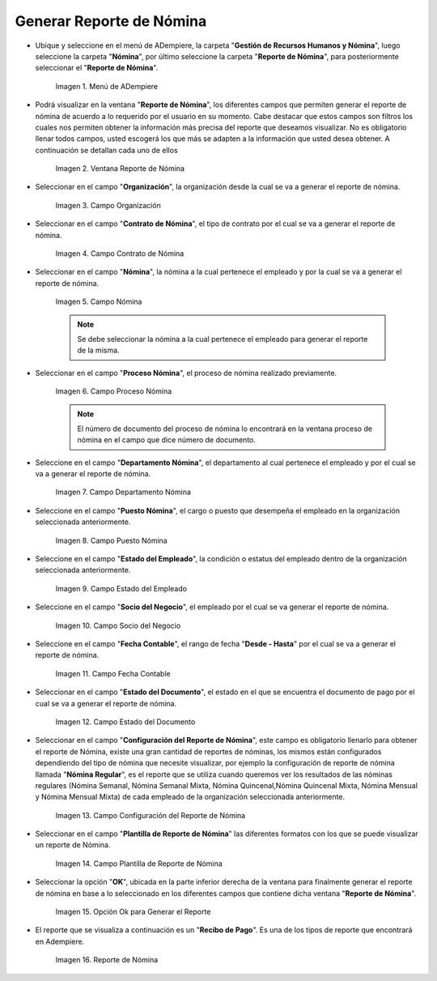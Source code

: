 .. |Menú de ADempiere| image:: resources/menu-reporte-nomina.png
.. |Ventana Reporte de Nómina| image:: resources/vent-reporte-nomina.png
.. |Campo Organización| image:: resources/campo-organizacion.png
.. |Campo Contrato de Nómina| image:: resources/campo-contrato-nomina.png
.. |Campo Nómina del Empleado| image:: resources/campo-nomina-empleado.png
.. |Campo Proceso Nómina| image:: resources/campo-proceso-nomina.png
.. |Campo Departamento Nómina| image:: resources/campo-depart-nomina.png
.. |Campo Puesto Nómina| image:: resources/campo-puesto-nomina.png
.. |Campo Estado del Empleado| image:: resources/campo-estado-empleado.png
.. |Campo Socio del Negocio| image:: resources/campo-socio-negocio.png
.. |Campo Fecha Contable| image:: resources/campo-fecha.png
.. |Campo Estado del Documento| image:: resources/campo-estado-documento.png
.. |Campo Configuración del Reporte de Nómina| image:: resources/conf-reporte-nomina.png
.. |Opción OK para generar el reporte| image:: resources/opcion-ok.png
.. |Reporte de Nómina| image:: resources/reporte-nomina.png
.. |Campo Plantilla de Reporte de Nómina| image:: resources/plantilla.png

.. _documento/reporte-de-nómina:

**Generar Reporte de Nómina**
=============================

- Ubique y seleccione en el menú de ADempiere, la carpeta "**Gestión de Recursos Humanos y Nómina**", luego seleccione la carpeta "**Nómina**", por último seleccione la carpeta "**Reporte de Nómina**", para posteriormente seleccionar el "**Reporte de Nómina**".

    |Menú de ADempiere|

    Imagen 1. Menú de ADempiere

- Podrá visualizar en la ventana "**Reporte de Nómina**", los diferentes campos que permiten generar el reporte de nómina de acuerdo a lo requerido por el usuario en su momento. Cabe destacar que estos campos son filtros  los cuales nos permiten obtener la información más precisa del reporte que deseamos visualizar. No es obligatorio llenar todos campos, usted escogerá los que más se adapten a la información que usted desea obtener. A continuación se detallan cada uno de ellos

    |Ventana Reporte de Nómina|

    Imagen 2. Ventana Reporte de Nómina

- Seleccionar en el campo "**Organización**", la organización desde la cual se va a generar el reporte de nómina.

    |Campo Organización|

    Imagen 3. Campo Organización

- Seleccionar en el campo "**Contrato de Nómina**", el tipo de contrato por el cual se va a generar el reporte de nómina.

    |Campo Contrato de Nómina|

    Imagen 4. Campo Contrato de Nómina

- Seleccionar en el campo "**Nómina**", la nómina a la cual pertenece el empleado y por la cual se va a generar el reporte de nómina.

    |Campo Nómina del Empleado|

    Imagen 5. Campo Nómina

    .. note::

        Se debe seleccionar la nómina a la cual pertenece el empleado para generar el reporte de la misma.

- Seleccionar en el campo "**Proceso Nómina**", el proceso de nómina realizado previamente.

    |Campo Proceso Nómina|

    Imagen 6. Campo Proceso Nómina

    .. note::

      El número de documento del proceso de nómina lo encontrará en la ventana proceso de nómina en el campo que dice número de documento.

- Seleccione en el campo "**Departamento Nómina**", el departamento al cual pertenece el empleado y por el cual se va a generar el reporte de nómina.

    |Campo Departamento Nómina|

    Imagen 7. Campo Departamento Nómina

- Seleccione en el campo "**Puesto Nómina**", el cargo o puesto que desempeña el empleado en la organización seleccionada anteriormente.

    |Campo Puesto Nómina|

    Imagen 8. Campo Puesto Nómina

- Seleccione en el campo "**Estado del Empleado**", la condición o estatus del empleado dentro de la organización seleccionada anteriormente.

    |Campo Estado del Empleado|

    Imagen 9. Campo Estado del Empleado

- Seleccione en el campo "**Socio del Negocio**", el empleado por el cual se va generar el reporte de nómina.

    |Campo Socio del Negocio|

    Imagen 10. Campo Socio del Negocio

- Seleccione en el campo "**Fecha Contable**", el rango de fecha "**Desde - Hasta**" por el cual se va a generar el reporte de nómina.

    |Campo Fecha Contable|

    Imagen 11. Campo Fecha Contable

- Seleccionar en el campo "**Estado del Documento**", el estado en el que se encuentra el documento de pago por el cual se va a generar el reporte de nómina.

    |Campo Estado del Documento|

    Imagen 12. Campo Estado del Documento

- Seleccionar en el campo "**Configuración del Reporte de Nómina**", este campo es obligatorio llenarlo para obtener el reporte de Nómina, existe una gran cantidad de reportes de nóminas, los mismos están configurados dependiendo del tipo de nómina que necesite visualizar, por ejemplo la configuración de reporte de nómina llamada "**Nómina Regular**", es el reporte que se utiliza cuando queremos ver los resultados de las nóminas regulares (Nómina Semanal, Nómina Semanal Mixta, Nómina Quincenal,Nómina Quincenal Mixta, Nómina Mensual y Nómina Mensual Mixta) de cada empleado de la organización seleccionada anteriormente.

    |Campo Configuración del Reporte de Nómina|

    Imagen 13. Campo Configuración del Reporte de Nómina

- Seleccionar en el campo "**Plantilla de Reporte de Nómina**" las diferentes formatos con los que se puede visualizar un reporte de Nómina.

    |Campo Plantilla de Reporte de Nómina|

    Imagen 14. Campo Plantilla de Reporte de Nómina

- Seleccionar la opción "**OK**", ubicada en la parte inferior derecha de la ventana para finalmente generar el reporte de nómina en base a lo seleccionado en los diferentes campos que contiene dicha ventana "**Reporte de Nómina**".

    |Opción OK para generar el reporte|

    Imagen 15. Opción Ok para Generar el Reporte

- El reporte que se visualiza a continuación es un "**Recibo de Pago**". Es una de los tipos de reporte que encontrará en Adempiere.

    |Reporte de Nómina|

    Imagen 16. Reporte de Nómina
